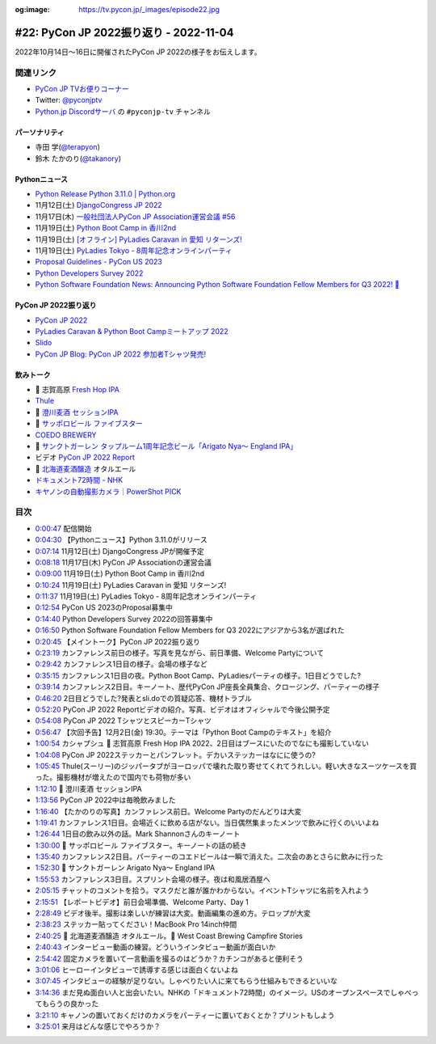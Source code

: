:og:image: https://tv.pycon.jp/_images/episode22.jpg

.. |cover| image:: images/episode22.jpg

=========================================
 #22: PyCon JP 2022振り返り - 2022-11-04
=========================================

2022年10月14日〜16日に開催されたPyCon JP 2022の様子をお伝えします。

.. raw:: html

   <iframe width="560" height="315" src="https://www.youtube.com/embed/5tT4zNbKLHo" title="YouTube video player" frameborder="0" allow="accelerometer; autoplay; clipboard-write; encrypted-media; gyroscope; picture-in-picture" allowfullscreen></iframe>

   

関連リンク
==========
* `PyCon JP TVお便りコーナー <https://docs.google.com/forms/d/e/1FAIpQLSfvL4cKteAaG_czTXjofR83owyjXekG9GNDGC6-jRZCb_2HRw/viewform>`_
* Twitter: `@pyconjptv <https://twitter.com/pyconjptv>`_
* `Python.jp Discordサーバ <https://www.python.jp/pages/pythonjp_discord.html>`_ の ``#pyconjp-tv`` チャンネル

パーソナリティ
--------------
* 寺田 学(`@terapyon <https://twitter.com>`_)
* 鈴木 たかのり(`@takanory <https://twitter.com/takanory>`_)

Pythonニュース
--------------
* `Python Release Python 3.11.0 | Python.org <https://www.python.org/downloads/release/python-3110/>`_
* 11月12日(土) `DjangoCongress JP 2022 <https://djangocongress.jp/>`_
* 11月17日(木) `一般社団法人PyCon JP Association運営会議 #56 <https://pyconjp-staff.connpass.com/event/261842/>`_
* 11月19日(土) `Python Boot Camp in 香川2nd <https://pyconjp.connpass.com/event/261760/>`_
* 11月19日(土) `[オフライン] PyLadies Caravan in 愛知 リターンズ! <https://pyladies-tokyo.connpass.com/event/260718/>`_
* 11月19日(土) `PyLadies Tokyo - 8周年記念オンラインパーティ <https://pyladies-tokyo.connpass.com/event/263939/>`_
* `Proposal Guidelines - PyCon US 2023 <https://us.pycon.org/2023/speaking/guidelines/>`_
* `Python Developers Survey 2022 <https://surveys.jetbrains.com/s3/c2-python-developers-survey-2022>`_
* `Python Software Foundation News: Announcing Python Software Foundation Fellow Members for Q3 2022! 🎉 <https://pyfound.blogspot.com/2022/10/announcing-python-software-foundation.html>`_

PyCon JP 2022振り返り
---------------------
* `PyCon JP 2022 <https://2022.pycon.jp/>`_
* `PyLadies Caravan & Python Boot Campミートアップ 2022 <https://pyconjp.connpass.com/event/260381/>`_
* `Slido <https://www.slido.com/>`_
* `PyCon JP Blog: PyCon JP 2022 参加者Tシャツ発売! <https://pyconjp.blogspot.com/2022/09/PyConJP2022TshirtJ.html>`_

飲みトーク
----------
* 🍺 志賀高原 `Fresh Hop IPA <http://tamamura-honten.co.jp/?pid=163410035>`_
* `Thule <https://www.thule.com/ja-jp/>`_  
* 🍺 `澄川麦酒 セッションIPA <https://www.sumikawa-beer.co.jp/intro/session-ipa/>`_
* 🍺 `サッポロビール ファイブスター <https://www.sapporobeer.jp/product/beer/fivestar/>`_
* `COEDO BREWERY <https://coedobrewery.com/>`_
* 🍺 `サンクトガーレン タップルーム1周年記念ビール「Arigato Nya～ England IPA」 <https://www.sanktgallenbrewery.com/index.php?d=blog&type=article&art_id=1795>`_
* ビデオ `PyCon JP 2022 Report <https://www.youtube.com/watch?v=VbOgBIhdbf4>`_
* 🍺 `北海道麦酒醸造 <http://hokkaidobeer.com/>`_ オタルエール
* `ドキュメント72時間 - NHK <https://www.nhk.jp/p/72hours/ts/W3W8WRN8M3/>`_
* `キヤノンの自動撮影カメラ｜PowerShot PICK <https://cweb.canon.jp/camera/dcam/lineup/powershot/pick/>`_

目次
====
* `0:00:47 <https://www.youtube.com/watch?v=5tT4zNbKLHo&t=47s>`_ 配信開始
* `0:04:30 <https://www.youtube.com/watch?v=5tT4zNbKLHo&t=270s>`_ 【Pythonニュース】Python 3.11.0がリリース
* `0:07:14 <https://www.youtube.com/watch?v=5tT4zNbKLHo&t=434s>`_ 11月12日(土) DjangoCongress JPが開催予定
* `0:08:18 <https://www.youtube.com/watch?v=5tT4zNbKLHo&t=498s>`_ 11月17日(木) PyCon JP Associationの運営会議
* `0:09:00 <https://www.youtube.com/watch?v=5tT4zNbKLHo&t=540s>`_ 11月19日(土) Python Boot Camp in 香川2nd
* `0:10:24 <https://www.youtube.com/watch?v=5tT4zNbKLHo&t=624s>`_ 11月19日(土) PyLadies Caravan in 愛知 リターンズ!
* `0:11:37 <https://www.youtube.com/watch?v=5tT4zNbKLHo&t=697s>`_ 11月19日(土) PyLadies Tokyo - 8周年記念オンラインパーティ
* `0:12:54 <https://www.youtube.com/watch?v=5tT4zNbKLHo&t=774s>`_ PyCon US 2023のProposal募集中
* `0:14:40 <https://www.youtube.com/watch?v=5tT4zNbKLHo&t=880s>`_ Python Developers Survey 2022の回答募集中
* `0:16:50 <https://www.youtube.com/watch?v=5tT4zNbKLHo&t=1010s>`_ Python Software Foundation Fellow Members for Q3 2022にアジアから3名が選ばれた
* `0:20:45 <https://www.youtube.com/watch?v=5tT4zNbKLHo&t=1245s>`_ 【メイントーク】PyCon JP 2022振り返り
* `0:23:19 <https://www.youtube.com/watch?v=5tT4zNbKLHo&t=1399s>`_ カンファレンス前日の様子。写真を見ながら、前日準備、Welcome Partyについて
* `0:29:42 <https://www.youtube.com/watch?v=5tT4zNbKLHo&t=1782s>`_ カンファレンス1日目の様子。会場の様子など
* `0:35:15 <https://www.youtube.com/watch?v=5tT4zNbKLHo&t=2115s>`_ カンファレンス1日目の夜。Python Boot Camp、PyLadiesパーティの様子。1日目どうでした?
* `0:39:14 <https://www.youtube.com/watch?v=5tT4zNbKLHo&t=2354s>`_ カンファレンス2日目。キーノート、歴代PyCon JP座長全員集合、クロージング、パーティーの様子
* `0:46:20 <https://www.youtube.com/watch?v=5tT4zNbKLHo&t=2780s>`_ 2日目どうでした?発表とsli.doでの質疑応答、機材トラブル
* `0:52:20 <https://www.youtube.com/watch?v=5tT4zNbKLHo&t=3140s>`_ PyCon JP 2022 Reportビデオの紹介。写真、ビデオはオフィシャルで今後公開予定
* `0:54:08 <https://www.youtube.com/watch?v=5tT4zNbKLHo&t=3248s>`_ PyCon JP 2022 TシャツとスピーカーTシャツ
* `0:56:47 <https://www.youtube.com/watch?v=5tT4zNbKLHo&t=3407s>`_ 【次回予告】12月2日(金) 19:30。テーマは「Python Boot Campのテキスト」を紹介
* `1:00:54 <https://www.youtube.com/watch?v=5tT4zNbKLHo&t=3654s>`_ カシャプシュ 🍺 志賀高原 Fresh Hop IPA 2022、2日目はブースにいたのでなにも撮影していない
* `1:04:08 <https://www.youtube.com/watch?v=5tT4zNbKLHo&t=3848s>`_ PyCon JP 2022ステッカーとパンフレット。デカいステッカーはなにに使うの?
* `1:05:45 <https://www.youtube.com/watch?v=5tT4zNbKLHo&t=3945s>`_ Thule(スーリー)のジッパータブがヨーロッパで壊れた取り寄せてくれてうれしい。軽い大きなスーツケースを買った。撮影機材が増えたので国内でも荷物が多い
* `1:12:10 <https://www.youtube.com/watch?v=5tT4zNbKLHo&t=4330s>`_ 🍺 澄川麦酒 セッションIPA
* `1:13:56 <https://www.youtube.com/watch?v=5tT4zNbKLHo&t=4436s>`_ PyCon JP 2022中は毎晩飲みました
* `1:16:40 <https://www.youtube.com/watch?v=5tT4zNbKLHo&t=4600s>`_ 【たかのりの写真】カンファレンス前日。Welcome Partyのだんどりは大変
* `1:19:41 <https://www.youtube.com/watch?v=5tT4zNbKLHo&t=4781s>`_ カンファレンス1日目。会場近くに飲める店がない。当日偶然集まったメンツで飲みに行くのいいよね
* `1:26:44 <https://www.youtube.com/watch?v=5tT4zNbKLHo&t=5204s>`_ 1日目の飲み以外の話。Mark Shannonさんのキーノート
* `1:30:00 <https://www.youtube.com/watch?v=5tT4zNbKLHo&t=5400s>`_ 🍺 サッポロビール ファイブスター。キーノートの話の続き
* `1:35:40 <https://www.youtube.com/watch?v=5tT4zNbKLHo&t=5740s>`_ カンファレンス2日目。パーティーのコエドビールは一瞬で消えた。二次会のあとさらに飲みに行った
* `1:52:30 <https://www.youtube.com/watch?v=5tT4zNbKLHo&t=6750s>`_ 🍺 サンクトガーレン Arigato Nya～ England IPA
* `1:55:53 <https://www.youtube.com/watch?v=5tT4zNbKLHo&t=6953s>`_ カンファレンス3日目。スプリント会場の様子。夜は和風居酒屋へ
* `2:05:15 <https://www.youtube.com/watch?v=5tT4zNbKLHo&t=7515s>`_ チャットのコメントを拾う。マスクだと誰が誰かわからない。イベントTシャツに名前を入れよう
* `2:15:51 <https://www.youtube.com/watch?v=5tT4zNbKLHo&t=8151s>`_ 【レポートビデオ】前日会場準備、Welcome Party、Day 1
* `2:28:49 <https://www.youtube.com/watch?v=5tT4zNbKLHo&t=8929s>`_ ビデオ後半。撮影は楽しいが練習は大変。動画編集の進め方。テロップが大変
* `2:38:23 <https://www.youtube.com/watch?v=5tT4zNbKLHo&t=9503s>`_ ステッカー貼ってください！MacBook Pro 14inch仲間
* `2:40:25 <https://www.youtube.com/watch?v=5tT4zNbKLHo&t=9625s>`_ 🍺 北海道麦酒醸造 オタルエール。🍺 West Coast Brewing Campfire Stories
* `2:40:43 <https://www.youtube.com/watch?v=5tT4zNbKLHo&t=9643s>`_ インタービュー動画の練習。どういうインタビュー動画が面白いか
* `2:54:42 <https://www.youtube.com/watch?v=5tT4zNbKLHo&t=10482s>`_ 固定カメラを置いて一言動画を撮るのはどうか？カチンコがあると便利そう
* `3:01:06 <https://www.youtube.com/watch?v=5tT4zNbKLHo&t=10866s>`_ ヒーローインタビューで誘導する感じは面白くないよね
* `3:07:45 <https://www.youtube.com/watch?v=5tT4zNbKLHo&t=11265s>`_ インタビューの経験が足りない。しゃべりたい人に来てもらう仕組みもできるといいな
* `3:14:36 <https://www.youtube.com/watch?v=5tT4zNbKLHo&t=11676s>`_ まだ見ぬ面白い人と出会いたい。NHKの「ドキュメント72時間」のイメージ。USのオープンスペースでしゃべってもらうの良かった
* `3:21:10 <https://www.youtube.com/watch?v=5tT4zNbKLHo&t=12070s>`_ キャノンの置いておくだけのカメラをパーティーに置いておくとか？プリントもしよう
* `3:25:01 <https://www.youtube.com/watch?v=5tT4zNbKLHo&t=12301s>`_ 来月はどんな感じでやろうか？



